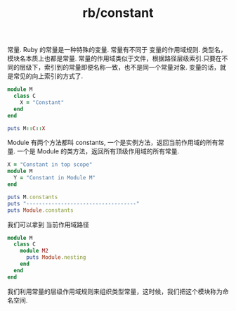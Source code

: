 :PROPERTIES:
:ID:       9ce12f51-e49e-432f-ac76-ebdeb1bece03
:END:
#+title: rb/constant

常量. Ruby 的常量是一种特殊的变量. 常量有不同于 变量的作用域规则.
类型名，模块名本质上也都是常量.
常量的作用域类似于文件，根据路径层级索引.只要在不同的层级下，索引到的常量即便名称一致，也不是同一个常量对象.
变量的话，就是常见的向上索引的方式了.

#+BEGIN_SRC ruby
  module M
    class C
      X = "Constant"
    end
  end

  puts M::C::X
#+END_SRC

#+RESULTS:

Module 有两个方法都叫 constants, 一个是实例方法，返回当前作用域的所有常量.
一个是 Module 的类方法，返回所有顶级作用域的所有常量.

#+BEGIN_SRC ruby
  X = "Constant in top scope"
  module M
    Y = "Constant in Module M"
  end

  puts M.constants
  puts "-----------------------------------"
  puts Module.constants
#+END_SRC

#+RESULTS:
#+begin_example
Y
-----------------------------------
Refinement
Kernel
StopIteration
Symbol
Rational
Exception
Range
IOError
EOFError
Gem
Ractor
SystemExit
DidYouMean
Complex
SignalException
Interrupt
StandardError
TypeError
ArgumentError
IndexError
KeyError
String
Array
RangeError
NilClass
ScriptError
SyntaxError
LoadError
NotImplementedError
NameError
Thread
NoMethodError
RUBY_PLATFORM
Hash
RuntimeError
FrozenError
SecurityError
NoMemoryError
EncodingError
RUBY_ENGINE
NoMatchingPatternError
NoMatchingPatternKeyError
RubyVM
SystemCallError
IO
Errno
Warning
RUBY_COPYRIGHT
RUBY_VERSION
Dir
ARGV
RUBY_PATCHLEVEL
RUBY_REVISION
RUBY_DESCRIPTION
RUBY_ENGINE_VERSION
TOPLEVEL_BINDING
TracePoint
RubyInstaller
TrueClass
FalseClass
Encoding
RUBY_RELEASE_DATE
SyntaxSuggest
RbConfig
Time
ErrorHighlight
Comparable
Enumerable
ThreadGroup
UncaughtThrowError
ThreadError
Mutex
Queue
STDIN
STDOUT
STDERR
ClosedQueueError
SizedQueue
ConditionVariable
Win32
Random
Signal
ARGF
ZeroDivisionError
FloatDomainError
Numeric
FileTest
File
Proc
Integer
ENV
LocalJumpError
Monitor
Struct
Method
Data
Float
RegexpError
SystemStackError
MonitorMixin
UnboundMethod
Set
Regexp
Fiddle
Binding
Process
Math
MatchData
CROSS_COMPILING
GC
ObjectSpace
Enumerator
X
M
Marshal
Fiber
FiberError
UnicodeNormalize
BasicObject
Module
Class
Object
RUBYGEMS_ACTIVATION_MONITOR
#+end_example

我们可以拿到 当前作用域路径
#+BEGIN_SRC ruby
  module M
    class C
      module M2
        puts Module.nesting
      end
    end
  end

#+END_SRC

#+RESULTS:
: M::C::M2
: M::C
: M

我们利用常量的层级作用域规则来组织类型常量，这时候，我们把这个模块称为命名空间.


